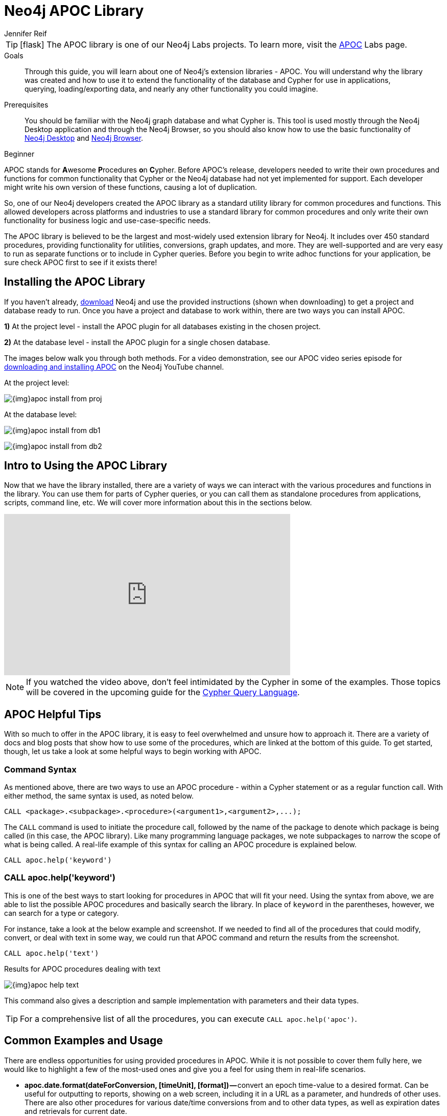 = Neo4j APOC Library
:level: Beginner
:page-level: Beginner
:experimental:
:neo4j-version: 3.4.0
:author: Jennifer Reif
:category: labs
:tags: graph-platform, apoc, utilities, libraries, procedures, functions
:description: Through this guide, you will learn about one of Neo4j's extension libraries - APOC.
:page-pagination:
:page-comments:

[TIP]
====
icon:flask[size=2x]
The APOC library is one of our Neo4j Labs projects.
To learn more, visit the https://neo4j.com/labs/apoc/[APOC^] Labs page.
====

.Goals
[abstract]
{description}
You will understand why the library was created and how to use it to extend the functionality of the database and Cypher for use in applications, querying, loading/exporting data, and nearly any other functionality you could imagine.

.Prerequisites
[abstract]
You should be familiar with the Neo4j graph database and what Cypher is.
This tool is used mostly through the Neo4j Desktop application and through the Neo4j Browser, so you should also know how to use the basic functionality of link:/developer/neo4j-desktop/[Neo4j Desktop] and link:/developer/neo4j-browser/[Neo4j Browser].

[role=expertise {level}]
{level}

[#about-apoc]
APOC stands for **A**wesome **P**rocedures **o**n **C**ypher.
Before APOC's release, developers needed to write their own procedures and functions for common functionality that Cypher or the Neo4j database had not yet implemented for support.
Each developer might write his own version of these functions, causing a lot of duplication.

So, one of our Neo4j developers created the APOC library as a standard utility library for common procedures and functions.
This allowed developers across platforms and industries to use a standard library for common procedures and only write their own functionality for business logic and use-case-specific needs.

The APOC library is believed to be the largest and most-widely used extension library for Neo4j.
It includes over 450 standard procedures, providing functionality for utilities, conversions, graph updates, and more.
They are well-supported and are very easy to run as separate functions or to include in Cypher queries.
Before you begin to write adhoc functions for your application, be sure check APOC first to see if it exists there!

[#installing-apoc]
== Installing the APOC Library

If you haven't already, http://neo4j.org/download/[download] Neo4j and use the provided instructions (shown when downloading) to get a project and database ready to run.
Once you have a project and database to work within, there are two ways you can install APOC.

*1)* At the project level - install the APOC plugin for all databases existing in the chosen project.

*2)* At the database level - install the APOC plugin for a single chosen database.

The images below walk you through both methods.
For a video demonstration, see our APOC video series episode for https://youtu.be/b1Yr2nHNS4M[downloading and installing APOC^] on the Neo4j YouTube channel.

.At the project level:
image:{img}apoc_install_from_proj.png[role="popup-link"]

.At the database level:
image:{img}apoc_install_from_db1.png[role="popup-link"]

image:{img}apoc_install_from_db2.png[role="popup-link"]

[#apoc-intro]
== Intro to Using the APOC Library

Now that we have the library installed, there are a variety of ways we can interact with the various procedures and functions in the library.
You can use them for parts of Cypher queries, or you can call them as standalone procedures from applications, scripts, command line, etc.
We will cover more information about this in the sections below.

++++
<div class="responsive-embed">
<iframe width="560" height="315" src="https://www.youtube.com/embed/b1Yr2nHNS4M" frameborder="0" allowfullscreen></iframe>
</div>
++++

[NOTE]
====
If you watched the video above, don't feel intimidated by the Cypher in some of the examples.
Those topics will be covered in the upcoming guide for the https://neo4j.com/developer/cypher/[Cypher Query Language].
====

[#apoc-tips]
== APOC Helpful Tips

With so much to offer in the APOC library, it is easy to feel overwhelmed and unsure how to approach it.
There are a variety of docs and blog posts that show how to use some of the procedures, which are linked at the bottom of this guide.
To get started, though, let us take a look at some helpful ways to begin working with APOC.

=== Command Syntax

As mentioned above, there are two ways to use an APOC procedure - within a Cypher statement or as a regular function call.
With either method, the same syntax is used, as noted below.

[source,cypher]
----
CALL <package>.<subpackage>.<procedure>(<argument1>,<argument2>,...);
----

The `CALL` command is used to initiate the procedure call, followed by the name of the package to denote which package is being called (in this case, the APOC library).
Like many programming language packages, we note subpackages to narrow the scope of what is being called.
A real-life example of this syntax for calling an APOC procedure is explained below.

[source,cypher]
----
CALL apoc.help('keyword')
----

=== CALL apoc.help('keyword')

This is one of the best ways to start looking for procedures in APOC that will fit your need.
Using the syntax from above, we are able to list the possible APOC procedures and basically search the library.
In place of `keyword` in the parentheses, however, we can search for a type or category.

For instance, take a look at the below example and screenshot.
If we needed to find all of the procedures that could modify, convert, or deal with text in some way, we could run that APOC command and return the results from the screenshot.

[source,cypher]
----
CALL apoc.help('text')
----

.Results for APOC procedures dealing with text
image:{img}apoc_help_text.png[role="popup-link"]

This command also gives a description and sample implementation with parameters and their data types.

[TIP]
====
For a comprehensive list of all the procedures, you can execute `CALL apoc.help('apoc')`.
====


[#apoc-examples]
== Common Examples and Usage

There are endless opportunities for using provided procedures in APOC.
While it is not possible to cover them fully here, we would like to highlight a few of the most-used ones and give you a feel for using them in real-life scenarios.

* *apoc.date.format(dateForConversion, [timeUnit], [format]) —* convert an epoch time-value to a desired format.
Can be useful for outputting to reports, showing on a web screen, including it in a URL as a parameter, and hundreds of other uses.
There are also other procedures for various date/time conversions from and to other data types, as well as expiration dates and retrievals for current date.

[TIP]
====
Neo4j 3.4 released some date/time functionality as part of the core product.
If you are using 3.4, you may not need APOC for common date/time work.
For any users on previous versions, APOC is the best way to incorporate this functionality.
More information about using the date/time functionality can be found in the resources at the bottom of this guide.
====

* *apoc.load.json(url) -* load data from a URL or a JSON-formatted file and use Cypher statements to create or update data in Neo4j database.
Excellent for calling an API and dumping retrieved data into Neo4j.
Other similar procedures exist for `apoc.load.jdbc` for a direct JDBC to a database, `apoc.load.xml` for xml data, and `apoc.load.csv` for CSV flat files.
No matter what your data import needs might be, APOC is likely to have something to address them.

[TIP]
====
For more information on using APOC for data import, check out our https://neo4j.com/developer/data-import/[Data Import section].
====

* *apoc.periodic.iterate(query1, query2, {param1: value1}) —* used as a sort of batch loader.
Can pull a list of results in the first query, then execute another query on each of those query1 results to update each one or retrieve other data for it.
Can set parameters for batch size, variables, retry number, etc.
There are a number of variations on this procedure for running background processes, managing threads, and committing/submitting/canceling processes.

[#apoc-help]
== Getting Help and Asking Questions about APOC

If you have consulted the documentation, blogs, and other resources and still cannot solve how use APOC in a particular query or function, you can reach out to a variety of Neo4j and community experts.
The different options and descriptions of each type are listed below.

* https://community.neo4j.com[Neo4j Online Community^] - post questions and answer other users' posts in a message-based forum.
* https://github.com/neo4j-contrib/neo4j-apoc-procedures[APOC GitHub project^] - post GitHub issues for items that are not working as documented or pull requests for additional features or updates.
Issues will be prioritized and included in future releases of the APOC library.

[#apoc-resources]
== Resources
* https://neo4j.com/docs/labs/apoc/current/[APOC Documentation^]
* https://medium.com/neo4j/explore-new-worlds-adding-plugins-to-neo4j-26e6a8e5d37e[Installing Plugins: Blog post^]
* https://www.youtube.com/watch?v=V1DTBjetIfk&list=PL9Hl4pk2FsvXEww23lDX_owoKoqqBQpdq[YouTube: APOC Video Series^]
* https://www.adamcowley.co.uk/neo4j/temporal-native-dates/[Date/Time Functionality: Adam's blog post^]
* https://neo4j.com/docs/developer-manual/3.4/cypher/syntax/temporal/[Date/Time Data Types: Neo4j documentation^]
* https://neo4j.com/docs/developer-manual/3.4/cypher/functions/temporal/[Date/Time Functions: Neo4j documentation^]
